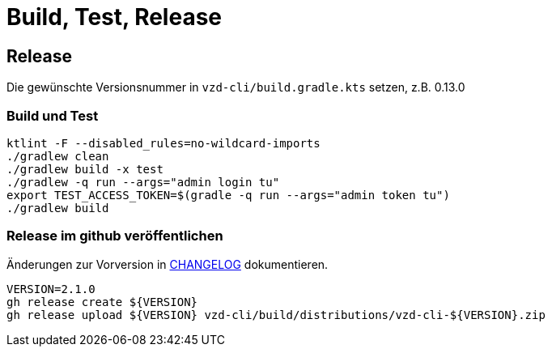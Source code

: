 = Build, Test, Release

== Release

Die gewünschte Versionsnummer in `vzd-cli/build.gradle.kts` setzen, z.B. 0.13.0

=== Build und Test
[source,bash]
----
ktlint -F --disabled_rules=no-wildcard-imports
./gradlew clean
./gradlew build -x test 
./gradlew -q run --args="admin login tu"
export TEST_ACCESS_TOKEN=$(gradle -q run --args="admin token tu")
./gradlew build
----

=== Release im github veröffentlichen 

Änderungen zur Vorversion in link:CHANGELOG.adoc[CHANGELOG] dokumentieren.

[source,bash]
----
VERSION=2.1.0
gh release create ${VERSION}
gh release upload ${VERSION} vzd-cli/build/distributions/vzd-cli-${VERSION}.zip
----

